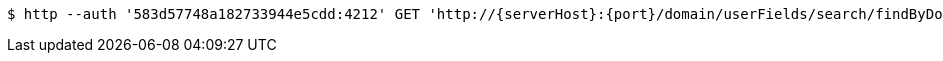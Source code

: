 [source,bash,subs="attributes"]
----
$ http --auth '583d57748a182733944e5cdd:4212' GET 'http://{serverHost}:{port}/domain/userFields/search/findByDomainAndExternalId?externalId=8e0c581d-d365-4542-8332-62602d64d7c0&domain=583d57738a182733944e5cdc' 'Accept:application/hal+json' 'Content-Type:application/json;charset=UTF-8'
----